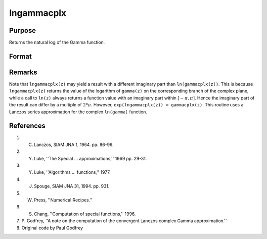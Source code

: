
lngammacplx
==============================================

Purpose
----------------

Returns the natural log of the Gamma function.

Format
----------------
.. function:: lngammacplx(z)

    :param z: data. may be complex.
    :type z: NxK matrix

    :returns: f (*NxK matrix*)

Remarks
-------

Note that ``lngammacplx(z)`` may yield a result with a different imaginary
part than ``ln(gammacplx(z))``. This is because ``lngammacplx(z)`` returns the
value of the logarithm of ``gamma(z)`` on the corresponding branch of the
complex plane, while a call to ``ln(z)`` always returns a function value
with an imaginary part within :math:`[-π,π]`. Hence the imaginary part of the
result can differ by a multiple of :math:`2*π`. However, ``exp(lngammacplx(z)) = gammacplx(z)``. 
This routine uses a Lanczos series approximation for the complex ``ln(gamma)`` function.

References
----------

#. C. Lanczos, SIAM JNA 1, 1964. pp. 86-96.

#. Y. Luke, ''The Special ... approximations,'' 1969 pp. 29-31.

#. Y. Luke, ''Algorithms ... functions,'' 1977.

#. J. Spouge, SIAM JNA 31, 1994. pp. 931.

#. W. Press, ''Numerical Recipes.''

#. S. Chang, ''Computation of special functions,'' 1996.

#. P. Godfrey, ''A note on the computation of the convergent Lanczos
   complex Gamma approximation.''

#. Original code by Paul Godfrey

